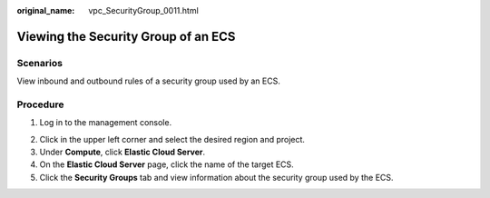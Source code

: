 :original_name: vpc_SecurityGroup_0011.html

.. _vpc_SecurityGroup_0011:

Viewing the Security Group of an ECS
====================================

Scenarios
---------

View inbound and outbound rules of a security group used by an ECS.

Procedure
---------

#. Log in to the management console.

2. Click |image1| in the upper left corner and select the desired region and project.
3. Under **Compute**, click **Elastic Cloud Server**.
4. On the **Elastic Cloud Server** page, click the name of the target ECS.
5. Click the **Security Groups** tab and view information about the security group used by the ECS.

.. |image1| image:: /_static/images/en-us_image_0141273034.png
